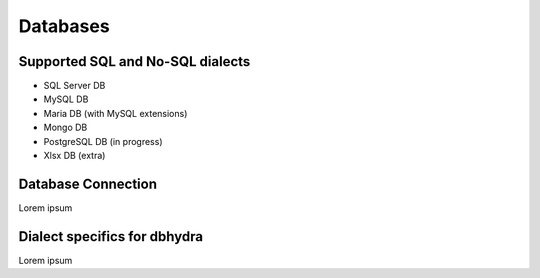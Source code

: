 .. _databases:

================================================
Databases 
================================================

Supported SQL and No-SQL dialects
==================================
* SQL Server DB
* MySQL DB
* Maria DB (with MySQL extensions)
* Mongo DB
* PostgreSQL DB (in progress)
* Xlsx DB (extra)


Database Connection
==================================

Lorem ipsum

Dialect specifics for dbhydra
===================================================

Lorem ipsum
